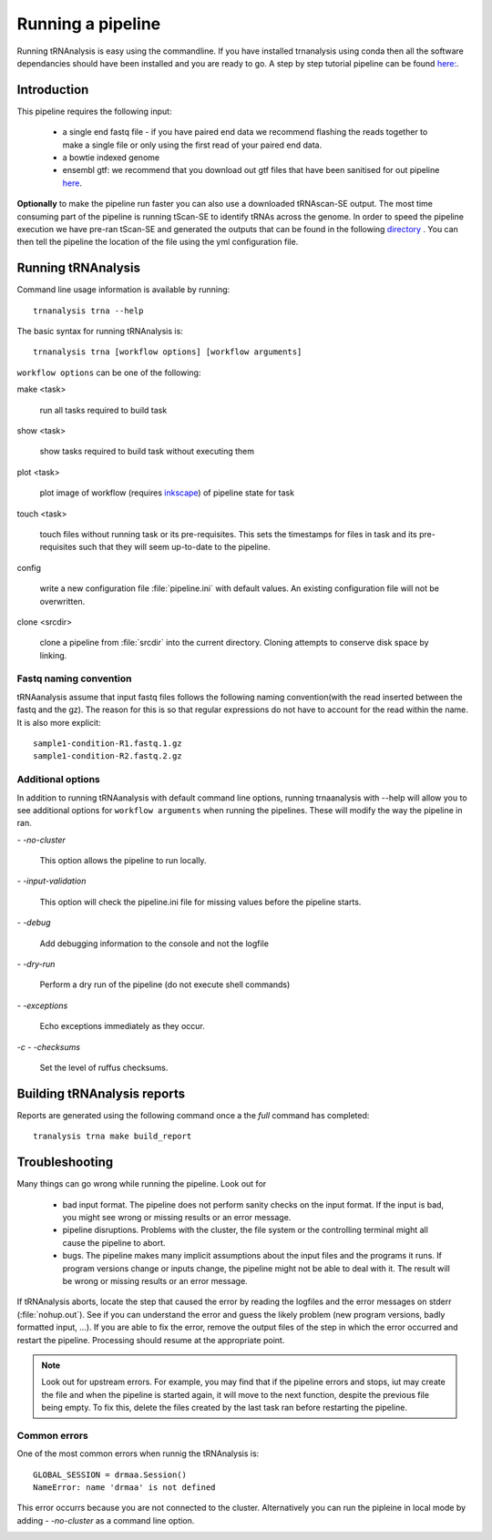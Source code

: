 .. _getting_started-Examples:


==================
Running a pipeline
==================


Running tRNAnalysis is easy using the commandline. If you have installed trnanalysis using conda then
all the software dependancies should have been installed and you are ready to go. A step by step tutorial
pipeline can be found `here: <https://trnanalysis.readthedocs.io/en/latest/getting_started/Tutorial.html>`_.

.. _getting_started-Intro:

Introduction
=============

This pipeline requires the following input:

 * a single end fastq file - if you have paired end data we recommend flashing the reads together to make a single file or only using the first read of your paired end data.
 * a bowtie indexed genome
 * ensembl gtf: we recommend that you download out gtf files that have been sanitised for out pipeline `here <https://www.cgat.org/downloads/public/adam/data_trnanalysis/>`_.


**Optionally** to make the pipeline run faster you can also use a downloaded tRNAscan-SE output. The most time consuming part of the pipeline is running tScan-SE to identify tRNAs across the genome.
In order to speed the pipeline execution we have pre-ran tScan-SE and generated the outputs that can be
found in the following `directory <https://www.cgat.org/downloads/public/adam/data_trnanalysis/>`_ . You can then tell the pipeline the location of the file
using the yml configuration file.


.. _getting_started-setting-up-pipeline:

Running tRNAnalysis
===================

Command line usage information is available by running::

   trnanalysis trna --help


The basic syntax for running tRNAnalysis is::

   trnanalysis trna [workflow options] [workflow arguments]


``workflow options`` can be one of the following:

make <task>

   run all tasks required to build task

show <task>

   show tasks required to build task without executing them

plot <task>

   plot image of workflow (requires `inkscape <http://inkscape.org/>`_) of
   pipeline state for task

touch <task>

   touch files without running task or its pre-requisites. This sets the
   timestamps for files in task and its pre-requisites such that they will
   seem up-to-date to the pipeline.

config

   write a new configuration file :file:`pipeline.ini` with
   default values. An existing configuration file will not be
   overwritten.

clone <srcdir>

   clone a pipeline from :file:`srcdir` into the current
   directory. Cloning attempts to conserve disk space by linking.


Fastq naming convention
-----------------------

tRNAanalysis assume that input fastq files follows the following
naming convention(with the read inserted between the fastq and the gz). The reason
for this is so that regular expressions do not have to account for the read within the name.
It is also more explicit::

   sample1-condition-R1.fastq.1.gz
   sample1-condition-R2.fastq.2.gz


Additional options
------------------

In addition to running tRNAanalysis with default command line options, running trnaanalysis
with --help will allow you to see additional options for ``workflow arguments``
when running the pipelines. These will modify the way the pipeline in ran.

`- -no-cluster`

    This option allows the pipeline to run locally.

`- -input-validation`

    This option will check the pipeline.ini file for missing values before the
    pipeline starts.

`- -debug`

    Add debugging information to the console and not the logfile

`- -dry-run`

    Perform a dry run of the pipeline (do not execute shell commands)

`- -exceptions`

    Echo exceptions immediately as they occur.

`-c - -checksums`

    Set the level of ruffus checksums.

.. _getting_started-Building-reports:


Building tRNAnalysis reports
============================

Reports are generated using the following command once a the `full` command has completed::

    tranalysis trna make build_report


.. _getting_started-Troubleshooting:

Troubleshooting
===============

Many things can go wrong while running the pipeline. Look out for

   * bad input format. The pipeline does not perform sanity checks on the input format.  If the input is bad, you might see wrong or missing results or an error message.
   * pipeline disruptions. Problems with the cluster, the file system or the controlling terminal might all cause the pipeline to abort.
   * bugs. The pipeline makes many implicit assumptions about the input files and the programs it runs. If program versions change or inputs change, the pipeline might not be able to deal with it.  The result will be wrong or missing results or an error message.

If tRNAnalysis aborts, locate the step that caused the error by
reading the logfiles and the error messages on stderr
(:file:`nohup.out`). See if you can understand the error and guess the
likely problem (new program versions, badly formatted input, ...). If
you are able to fix the error, remove the output files of the step in
which the error occurred and restart the pipeline. Processing should
resume at the appropriate point.

.. note::

   Look out for upstream errors. For example, you may find that
   if the pipeline errors and stops, iut may create the file and
   when the pipeline is started again, it will move to the next
   function, despite the previous file being empty. To fix this, delete the files
   created by the last task ran before restarting the pipeline.

Common errors
-------------

One of the most common errors when runnig the tRNAnalysis is::

    GLOBAL_SESSION = drmaa.Session()
    NameError: name 'drmaa' is not defined

This error occurrs because you are not connected to the cluster. Alternatively
you can run the pipleine in local mode by adding `- -no-cluster` as a command line option.



.. _pipelineReporting:
